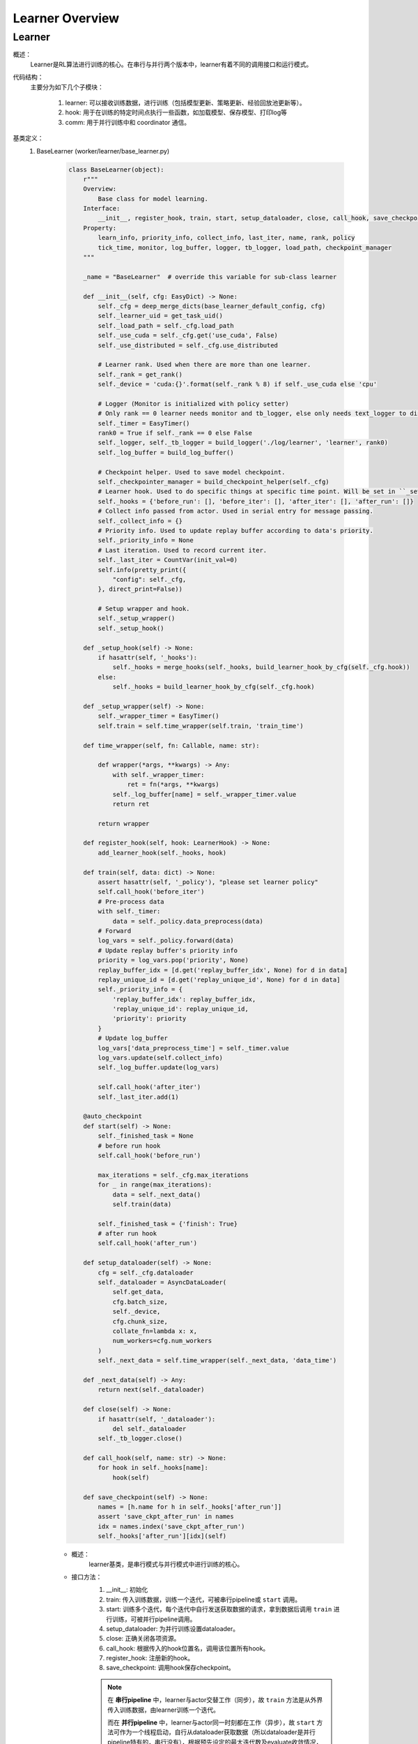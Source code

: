 Learner Overview
===================


Learner 
^^^^^^^^^^

概述：
    Learner是RL算法进行训练的核心。在串行与并行两个版本中，learner有着不同的调用接口和运行模式。

代码结构：
    主要分为如下几个子模块：

        1. learner: 可以接收训练数据，进行训练（包括模型更新、策略更新、经验回放池更新等）。
        2. hook: 用于在训练的特定时间点执行一些函数，如加载模型、保存模型、打印log等
        3. comm: 用于并行训练中和 coordinator 通信。

基类定义：
    1. BaseLearner (worker/learner/base_learner.py)

        .. code:: python

            class BaseLearner(object):
                r"""
                Overview:
                    Base class for model learning.
                Interface:
                    __init__, register_hook, train, start, setup_dataloader, close, call_hook, save_checkpoint
                Property:
                    learn_info, priority_info, collect_info, last_iter, name, rank, policy
                    tick_time, monitor, log_buffer, logger, tb_logger, load_path, checkpoint_manager
                """

                _name = "BaseLearner"  # override this variable for sub-class learner

                def __init__(self, cfg: EasyDict) -> None:
                    self._cfg = deep_merge_dicts(base_learner_default_config, cfg)
                    self._learner_uid = get_task_uid()
                    self._load_path = self._cfg.load_path
                    self._use_cuda = self._cfg.get('use_cuda', False)
                    self._use_distributed = self._cfg.use_distributed

                    # Learner rank. Used when there are more than one learner.
                    self._rank = get_rank()
                    self._device = 'cuda:{}'.format(self._rank % 8) if self._use_cuda else 'cpu'

                    # Logger (Monitor is initialized with policy setter)
                    # Only rank == 0 learner needs monitor and tb_logger, else only needs text_logger to display terminal output.
                    self._timer = EasyTimer()
                    rank0 = True if self._rank == 0 else False
                    self._logger, self._tb_logger = build_logger('./log/learner', 'learner', rank0)
                    self._log_buffer = build_log_buffer()
                
                    # Checkpoint helper. Used to save model checkpoint.
                    self._checkpointer_manager = build_checkpoint_helper(self._cfg)
                    # Learner hook. Used to do specific things at specific time point. Will be set in ``_setup_hook``
                    self._hooks = {'before_run': [], 'before_iter': [], 'after_iter': [], 'after_run': []}
                    # Collect info passed from actor. Used in serial entry for message passing.
                    self._collect_info = {}
                    # Priority info. Used to update replay buffer according to data's priority.
                    self._priority_info = None
                    # Last iteration. Used to record current iter.
                    self._last_iter = CountVar(init_val=0)
                    self.info(pretty_print({
                        "config": self._cfg,
                    }, direct_print=False))

                    # Setup wrapper and hook.
                    self._setup_wrapper()
                    self._setup_hook()

                def _setup_hook(self) -> None:
                    if hasattr(self, '_hooks'):
                        self._hooks = merge_hooks(self._hooks, build_learner_hook_by_cfg(self._cfg.hook))
                    else:
                        self._hooks = build_learner_hook_by_cfg(self._cfg.hook)

                def _setup_wrapper(self) -> None:
                    self._wrapper_timer = EasyTimer()
                    self.train = self.time_wrapper(self.train, 'train_time')

                def time_wrapper(self, fn: Callable, name: str):

                    def wrapper(*args, **kwargs) -> Any:
                        with self._wrapper_timer:
                            ret = fn(*args, **kwargs)
                        self._log_buffer[name] = self._wrapper_timer.value
                        return ret

                    return wrapper

                def register_hook(self, hook: LearnerHook) -> None:
                    add_learner_hook(self._hooks, hook)

                def train(self, data: dict) -> None:
                    assert hasattr(self, '_policy'), "please set learner policy"
                    self.call_hook('before_iter')
                    # Pre-process data
                    with self._timer:
                        data = self._policy.data_preprocess(data)
                    # Forward
                    log_vars = self._policy.forward(data)
                    # Update replay buffer's priority info
                    priority = log_vars.pop('priority', None)
                    replay_buffer_idx = [d.get('replay_buffer_idx', None) for d in data]
                    replay_unique_id = [d.get('replay_unique_id', None) for d in data]
                    self._priority_info = {
                        'replay_buffer_idx': replay_buffer_idx,
                        'replay_unique_id': replay_unique_id,
                        'priority': priority
                    }
                    # Update log_buffer
                    log_vars['data_preprocess_time'] = self._timer.value
                    log_vars.update(self.collect_info)
                    self._log_buffer.update(log_vars)
                    
                    self.call_hook('after_iter')
                    self._last_iter.add(1)

                @auto_checkpoint
                def start(self) -> None:
                    self._finished_task = None
                    # before run hook
                    self.call_hook('before_run')

                    max_iterations = self._cfg.max_iterations
                    for _ in range(max_iterations):
                        data = self._next_data()
                        self.train(data)

                    self._finished_task = {'finish': True}
                    # after run hook
                    self.call_hook('after_run')

                def setup_dataloader(self) -> None:
                    cfg = self._cfg.dataloader
                    self._dataloader = AsyncDataLoader(
                        self.get_data,
                        cfg.batch_size,
                        self._device,
                        cfg.chunk_size,
                        collate_fn=lambda x: x,
                        num_workers=cfg.num_workers
                    )
                    self._next_data = self.time_wrapper(self._next_data, 'data_time')

                def _next_data(self) -> Any:
                    return next(self._dataloader)

                def close(self) -> None:
                    if hasattr(self, '_dataloader'):
                        del self._dataloader
                    self._tb_logger.close()

                def call_hook(self, name: str) -> None:
                    for hook in self._hooks[name]:
                        hook(self)

                def save_checkpoint(self) -> None:
                    names = [h.name for h in self._hooks['after_run']]
                    assert 'save_ckpt_after_run' in names
                    idx = names.index('save_ckpt_after_run')
                    self._hooks['after_run'][idx](self)


        - 概述：
            learner基类，是串行模式与并行模式中进行训练的核心。

        - 接口方法：
            1. __init__: 初始化
            2. train: 传入训练数据，训练一个迭代，可被串行pipeline或 ``start`` 调用。
            3. start: 训练多个迭代，每个迭代中自行发送获取数据的请求，拿到数据后调用 ``train`` 进行训练，可被并行pipeline调用。
            4. setup_dataloader: 为并行训练设置dataloader。
            5. close: 正确关闭各项资源。
            6. call_hook: 根据传入的hook位置名，调用该位置所有hook。
            7. register_hook: 注册新的hook。
            8. save_checkpoint: 调用hook保存checkpoint。

            .. note::

                在 **串行pipeline** 中，learner与actor交替工作（同步），故 ``train`` 方法是从外界传入训练数据，由learner训练一个迭代。
                
                而在 **并行pipeline** 中，learner与actor同一时刻都在工作（异步），故 ``start`` 方法可作为一个线程启动，自行从dataloader获取数据（所以dataloader是并行pipeline特有的，串行没有），根据预先设定的最大迭代数及evaluate收敛情况，训练多个迭代。其中每一个迭代在获取数据后，都调用 ``train`` 进行当前迭代的训练。


    2. Hook 与 LearnerHook (worker/learner/learner_hook.py)

        .. code:: python

            class Hook(ABC):

                def __init__(self, name: str, priority: float, **kwargs) -> None:
                    self._name = name
                    assert priority >= 0, "invalid priority value: {}".format(priority)
                    self._priority = priority

                @property
                def name(self) -> str:
                    return self._name

                @property
                def priority(self) -> float:
                    return self._priority

                @abstractmethod
                def __call__(self, engine: Any) -> Any:
                    raise NotImplementedError


            class LearnerHook(Hook):
                positions = ['before_run', 'after_run', 'before_iter', 'after_iter']

                def __init__(self, *args, position: str, **kwargs) -> None:
                    super().__init__(*args, **kwargs)
                    assert position in self.positions
                    self._position = position

                @property
                def position(self) -> str:
                    return self._position



        - 概述：
            Hook是最基本的基类，仅定义名字name和优先度priority。
            LearnerHook是在其基础上针对learner的封装，考虑到learner可能需要在整个训练前后，及每一个迭代前后执行一些函数，而添加了位置position这一属性，该属性取值必须为类变量positions中的一个。

        - 类接口方法：
            1. __init__: 初始化。
            2. __call__: 调用hook要执行的函数。（子类必须重写实现该方法）

    3. BaseCommLearner (worker/learner/comm/base_comm_learner.py)

        .. code:: python

            class BaseCommLearner(ABC):

                def __init__(self, cfg: 'EasyDict') -> None:  # noqa
                    self._cfg = cfg
                    self._learner_uid = get_task_uid()
                    self._timer = EasyTimer()
                    if cfg.use_distributed:
                        self._rank, self._world_size = dist_init()
                    else:
                        self._rank, self._world_size = 0, 1
                    self._use_distributed = cfg.use_distributed
                    self._end_flag = True

                @abstractmethod
                def send_policy(self, state_dict: dict) -> None:
                    raise NotImplementedError

                @abstractmethod
                def get_data(self, batch_size: int) -> list:
                    raise NotImplementedError

                @abstractmethod
                def send_learn_info(self, learn_info: dict) -> None:
                    raise NotImplementedError

                def start(self) -> None:
                    self._end_flag = False

                def close(self) -> None:
                    self._end_flag = True
                    if self._use_distributed:
                        dist_finalize()

                @abstractproperty
                def hooks4call(self) -> list:
                    raise NotImplementedError

                def _create_learner(self, task_info: dict) -> BaseLearner:
                    # Prepare learner config and instantiate a learner object.
                    learner_cfg = EasyDict(task_info['learner_cfg'])
                    learner_cfg['use_distributed'] = self._use_distributed
                    learner = BaseLearner(learner_cfg)
                    # Set 3 methods and dataloader in created learner that are necessary in parallel setting.
                    for item in ['get_data', 'send_policy', 'send_learn_info']:
                        setattr(learner, item, getattr(self, item))
                    learner.setup_dataloader()
                    # Set policy in created learner.
                    policy_cfg = task_info['policy']
                    policy_cfg['use_distributed'] = self._use_distributed
                    learner.policy = create_policy(policy_cfg, enable_field=['learn']).learn_mode
                    return learner

        - 概述：
            base learner可以独立完成串行pipeline中的训练工作，但对于并行pipeline来说，虽然提供了训练接口，但还有一些问题尚未解决，如数据怎么获得，如何与外界通信等等，comm learner便是负责解决并行模式中的这些问题的。

            comm learner并不实际进行训练，其持有一个base learner，并为其解决涉及通信的问题，依然由base learner进行训练。

            .. note::

                故串行pipeline可以实例化base learner并直接对其操作；但在并行pipeline中应当实例化comm learner，再由comm learner通过 ``_create_learner`` 创建base learner。

            在并行训练模式中，learner需要自己发出数据请求、定时将当前策略及训练信息发送出去，这些操作将以hook的方式完成，而comm learner的一个重要工作就是将这些hook及执行hook时所需要的函数注册至learner中，即在 ``hooks4call`` 中返回上述hook，并实现 ``get_data`` , ``send_policy`` ,  ``send_learn_info`` 三个方法hook中需要用到的方法。
        
        - 类变量：
            无

        - 类接口方法：
            1. __init__：初始化
            2. start：开启comm learner服务
            3. close：关闭comm learner服务

        - 子类需继承重写方法：
            1. get_data: 获取数据的函数，AyncDataLoader的参数
            2. send_policy: 将策略存储或发送
            3. send_learn_info: 将训练信息存储或发送
            4. hooks4call: 策略与训练信息的定时存储或发送的hooks dict


并行模式中的训练流程解析：
    相对于简单直接的串行模式，并行模式由于涉及到异步运行的learner actor之间的通信问题，更加晦涩难懂。故在这一部分以我们实现的 **FlaskFileSystemLearner(worker/learner/comm/flask_fs_learner.py)** ——这一使用flask及文件系统进行通信的comm learner——为例，来介绍并行模式中从启动comm learner，为其分配一次或多次任务，到最终关闭comm learner的流程。

    在介绍FlaskFileSystemLearner前，还有必要介绍一下LearnerSlave，这一真正负责和coordinator进行通信的类。LearnerSlave继承自Slave，其master为coordinator中的变量master，负责和coordinator通信，处理master发来的task，并利用FlaskFileSystemLearner传来的回调函数响应相应的task。其本质是利用master-slave机制帮助FlaskFileSystemLearner完成与coordinator的通信工作。

    BaseCommLearner, FlaskFileSystemLearner, BaseLearner, LearnerSlave这几个类之间的关系可见类图所示(本类图并不完整，仅包含为理解后述工作流程所必须的部分)：

        .. image:: comm_learner_class.png

    然后我们开始介绍并行模式下的FlaskFileSystemLearner这一comm learner的工作流程。可以参考以下顺序图帮助理解。

        .. image:: comm_learner_sequence.png


    1. comm learner的创建
        并行pipeline会创建comm learner，并调用 ``start`` 方法以启动comm learner服务
        
        comm learner中先是实例化一个 **learner slave** ，将自己的四个函数作为回调函数传给learner slave（至于什么是回调函数及回调函数是用来做什么的，我们在后边的流程中再解释），learner slave会通过预先商定的ip地址与端口号与coordinator建立连接。
        
        此外，comm learner创建几个 **长度为1的队列** ，用于存放一些和通信相关的消息字典。

    2. learner的创建
        在coordinator发来任务之前，comm learner及learner slave一直都处于待命状态。一旦coordinator发来任务，learner slave的 ``_process_task`` 就会接收到该任务。
        
        coordinator知道comm learner的工作流程为： **首先建立learner，然后重复执行获取数据、利用数据训练这一过程，直到训练结束** 。故此时的任务应当为 ``learner_start_task`` ，此外还传来建立learner必须的信息。
        
        这些信息都传到了learner slave处，但learner的创建是在comm learner中完成的，这就用到了我们刚刚提到的 **回调函数** 。回调函数由comm learner实现，但作为参数传递给learner slave，故learner slave可以调用这些函数。
        
        对于 ``learner_start_task`` ，learner slave调用comm learner的 ``deal_with_learner_start`` 方法，完成建立learner的工作。完成后，learner slave向coordinator返回成功的信息。

    3. learner get data
        learner在建立后，dataloader便会调用comm learner中实现的 ``get_data`` 方法 **试图获取数据** ， ``get_data`` 中会在comm learner的 ``_data_demand_queue`` 放入这一数据请求，然后试图从 ``_data_result_queue`` 中取出数据，若其为空，就被 **阻塞** 在了这里。
        
        视线回到coordinator，当coordinator收到流程2中最后 ``learner_start_task`` 成功执行的信息后，发送任务 ``learner_get_data_task`` ，learner slave调用comm learner中的 ``deal_with_get_data`` ，从 ``_data_demand_queue`` 中取出数据请求，并返回给coordinator。

    4. learner learn
        coordinator在收到learner的数据请求后，会发送 ``learner_learn_task`` 给learner slave，其中就包含了learner请求的 **数据** （或元数据） 。learner slave收到后调用comm learner的 ``deal_with_learner_learn`` 方法，将收到的数据信息放入 ``_data_result_queue`` 中，并等待learner结束训练，可以从 ``_learn_info_queue`` 中获取训练信息。

        视线回到learner，learner是因为dataloader无法获得数据而被阻塞住的，现在 ``_data_result_queue`` 中有了数据信息，dataloader可以将其取出，处理成learner需要的格式，交由learner **训练一个迭代** 。训练完成后，learner将训练信息存放在 ``_learn_info_queue`` 当中。

        视线回到comm learner的 ``deal_with_learner_learn`` 方法，它从 ``_learn_info_queue`` 取出训练信息，并将其通过learner slave返回给coordinator。对于该信息的内容有 **两种情况** ：

            - learner没有完成训练，需要继续迭代：此时dataloader又会调用 ``get_data`` ，coordinator也会在收到该信息后继续发送任务 ``learner_get_data_task`` ，便回到了流程3。

            - learner完成训练：comm learner中会将learner关闭，等待coordinator再次分配新的任务 ``learner_start_task`` ，完成新的训练工作，便回到了流程2。

    5. comm learner close
        可以通过输入命令的方式手动关闭comm learner；否则comm learner将 **常驻** ，等待coordinator分配新的任务，执行后返回结果。